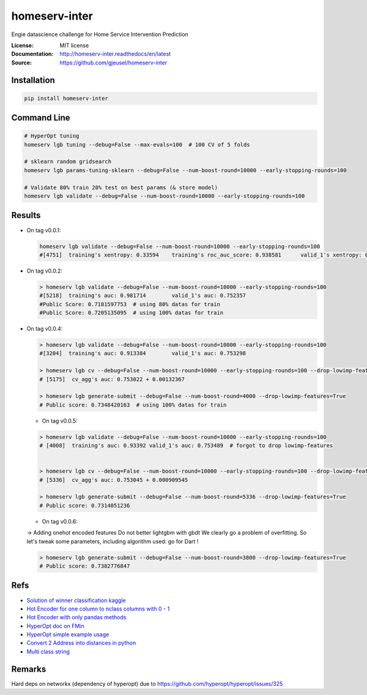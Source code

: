 ===============================
homeserv-inter
===============================

.. image:: https://travis-ci.org/gjeusel/homeserv-inter.svg?branch=master
    :target: https://travis-ci.org/gjeusel/homeserv-inter
.. image:: https://readthedocs.org/projects/homeserv-inter/badge/?version=latest
   :target: http://homeserv-inter.readthedocs.io/en/latest/?badge=latest
   :alt: Documentation Status
.. image:: https://coveralls.io/repos/github/gjeusel/homeserv-inter/badge.svg
   :target: https://coveralls.io/github/gjeusel/homeserv-inter
.. image:: https://badge.fury.io/py/homeserv-inter.svg
   :target: https://pypi.python.org/pypi/homeserv-inter/
   :alt: Pypi package


Engie datascience challenge for Home Service Intervention Prediction

:License: MIT license
:Documentation: http://homeserv-inter.readthedocs/en/latest
:Source: https://github.com/gjeusel/homeserv-inter


Installation
------------

.. code:: bash

    pip install homeserv-inter


Command Line
------------

.. code:: bash

    # HyperOpt tuning
    homeserv lgb tuning --debug=False --max-evals=100  # 100 CV of 5 folds

    # sklearn random gridsearch
    homeserv lgb params-tuning-sklearn --debug=False --num-boost-round=10000 --early-stopping-rounds=100

    # Validate 80% train 20% test on best params (& store model)
    homeserv lgb validate --debug=False --num-boost-round=10000 --early-stopping-rounds=100



Results
-------

- On tag v0.0.1:

  .. code:: bash

    homeserv lgb validate --debug=False --num-boost-round=10000 --early-stopping-rounds=100
    #[4751]  training's xentropy: 0.33594    training's roc_auc_score: 0.938581      valid_1's xentropy: 0.479222    valid_1's roc_auc_score: 0.751526


- On tag v0.0.2:

  .. code:: bash

    > homeserv lgb validate --debug=False --num-boost-round=10000 --early-stopping-rounds=100
    #[5218]  training's auc: 0.981714        valid_1's auc: 0.752357
    #Public Score: 0.7181597753  # using 80% datas for train
    #Public Score: 0.7205135095  # using 100% datas for train

- On tag v0.0.4:

  .. code:: bash

    > homeserv lgb validate --debug=False --num-boost-round=10000 --early-stopping-rounds=100
    #[3204]  training's auc: 0.913384        valid_1's auc: 0.753298

    > homeserv lgb cv --debug=False --num-boost-round=10000 --early-stopping-rounds=100 --drop-lowimp-features=True
    # [5175]  cv_agg's auc: 0.753022 + 0.00132367

    > homeserv lgb generate-submit --debug=False --num-boost-round=4000 --drop-lowimp-features=True
    # Public score: 0.7348420163  # using 100% datas for train


  - On tag v0.0.5:

  .. code:: bash

    > homeserv lgb validate --debug=False --num-boost-round=10000 --early-stopping-rounds=100
    # [4008]  training's auc: 0.93392 valid_1's auc: 0.753489  # forgot to drop lowimp-features


    > homeserv lgb cv --debug=False --num-boost-round=10000 --early-stopping-rounds=100 --drop-lowimp-features=True
    # [5336]  cv_agg's auc: 0.753045 + 0.000909545

    > homeserv lgb generate-submit --debug=False --num-boost-round=5336 --drop-lowimp-features=True
    # Public score: 0.7314051236


  - On tag v0.0.6:

  -> Adding onehot encoded features
  Do not better lightgbm with gbdt
  We clearly go a problem of overfitting.
  So let's tweak some parameters, including algorithm used: go for Dart !

  .. code:: bash

    > homeserv lgb generate-submit --debug=False --num-boost-round=3800 --drop-lowimp-features=True
    # Public score: 0.7382776847


Refs
----

- `Solution of winner classification kaggle <https://www.kaggle.com/c/jigsaw-toxic-comment-classification-challenge/discussion/52557>`_

- `Hot Encoder for one column to nclass columns with 0 - 1 <http://scikit-learn.org/stable/modules/generated/sklearn.preprocessing.LabelBinarizer.html#sklearn.preprocessing.LabelBinarizer>`_

- `Hot Encoder with only pandas methods <http://pandas.pydata.org/pandas-docs/stable/generated/pandas.get_dummies.html>`_

- `HyperOpt doc on FMin <https://github.com/hyperopt/hyperopt/wiki/FMin>`_

- `HyperOpt simple example usage <https://www.kaggle.com/eikedehling/tune-and-compare-xgb-lightgbm-rf-with-hyperopt>`_

- `Convert 2 Address into distances in python <https://www.woosmap.com/blog/bulk-geocoding-google-api-geopy/>`_

- `Multi class string <https://towardsdatascience.com/multi-class-text-classification-with-scikit-learn-12f1e60e0a9f>`_

Remarks
-------
Hard deps on networkx (dependency of hyperopt) due to https://github.com/hyperopt/hyperopt/issues/325
